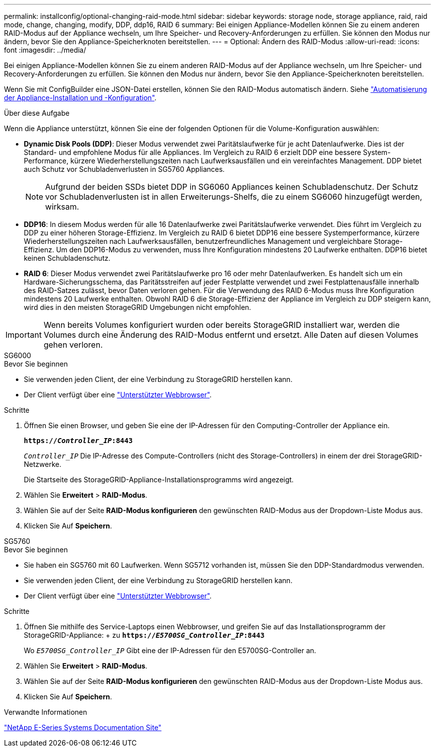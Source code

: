 ---
permalink: installconfig/optional-changing-raid-mode.html 
sidebar: sidebar 
keywords: storage node, storage appliance, raid, raid mode, change, changing, modify, DDP, ddp16, RAID 6 
summary: Bei einigen Appliance-Modellen können Sie zu einem anderen RAID-Modus auf der Appliance wechseln, um Ihre Speicher- und Recovery-Anforderungen zu erfüllen. Sie können den Modus nur ändern, bevor Sie den Appliance-Speicherknoten bereitstellen. 
---
= Optional: Ändern des RAID-Modus
:allow-uri-read: 
:icons: font
:imagesdir: ../media/


[role="lead"]
Bei einigen Appliance-Modellen können Sie zu einem anderen RAID-Modus auf der Appliance wechseln, um Ihre Speicher- und Recovery-Anforderungen zu erfüllen. Sie können den Modus nur ändern, bevor Sie den Appliance-Speicherknoten bereitstellen.

Wenn Sie mit ConfigBuilder eine JSON-Datei erstellen, können Sie den RAID-Modus automatisch ändern. Siehe link:automating-appliance-installation-and-configuration.html["Automatisierung der Appliance-Installation und -Konfiguration"].

.Über diese Aufgabe
Wenn die Appliance unterstützt, können Sie eine der folgenden Optionen für die Volume-Konfiguration auswählen:

* *Dynamic Disk Pools (DDP)*: Dieser Modus verwendet zwei Paritätslaufwerke für je acht Datenlaufwerke. Dies ist der Standard- und empfohlene Modus für alle Appliances. Im Vergleich zu RAID 6 erzielt DDP eine bessere System-Performance, kürzere Wiederherstellungszeiten nach Laufwerksausfällen und ein vereinfachtes Management. DDP bietet auch Schutz vor Schubladenverlusten in SG5760 Appliances.
+

NOTE: Aufgrund der beiden SSDs bietet DDP in SG6060 Appliances keinen Schubladenschutz. Der Schutz vor Schubladenverlusten ist in allen Erweiterungs-Shelfs, die zu einem SG6060 hinzugefügt werden, wirksam.

* *DDP16*: In diesem Modus werden für alle 16 Datenlaufwerke zwei Paritätslaufwerke verwendet. Dies führt im Vergleich zu DDP zu einer höheren Storage-Effizienz. Im Vergleich zu RAID 6 bietet DDP16 eine bessere Systemperformance, kürzere Wiederherstellungszeiten nach Laufwerksausfällen, benutzerfreundliches Management und vergleichbare Storage-Effizienz. Um den DDP16-Modus zu verwenden, muss Ihre Konfiguration mindestens 20 Laufwerke enthalten. DDP16 bietet keinen Schubladenschutz.
* *RAID 6*: Dieser Modus verwendet zwei Paritätslaufwerke pro 16 oder mehr Datenlaufwerken. Es handelt sich um ein Hardware-Sicherungsschema, das Paritätsstreifen auf jeder Festplatte verwendet und zwei Festplattenausfälle innerhalb des RAID-Satzes zulässt, bevor Daten verloren gehen. Für die Verwendung des RAID 6-Modus muss Ihre Konfiguration mindestens 20 Laufwerke enthalten. Obwohl RAID 6 die Storage-Effizienz der Appliance im Vergleich zu DDP steigern kann, wird dies in den meisten StorageGRID Umgebungen nicht empfohlen.



IMPORTANT: Wenn bereits Volumes konfiguriert wurden oder bereits StorageGRID installiert war, werden die Volumes durch eine Änderung des RAID-Modus entfernt und ersetzt. Alle Daten auf diesen Volumes gehen verloren.

[role="tabbed-block"]
====
.SG6000
--
.Bevor Sie beginnen
* Sie verwenden jeden Client, der eine Verbindung zu StorageGRID herstellen kann.
* Der Client verfügt über eine link:../admin/web-browser-requirements.html["Unterstützter Webbrowser"].


.Schritte
. Öffnen Sie einen Browser, und geben Sie eine der IP-Adressen für den Computing-Controller der Appliance ein.
+
`*https://_Controller_IP_:8443*`

+
`_Controller_IP_` Die IP-Adresse des Compute-Controllers (nicht des Storage-Controllers) in einem der drei StorageGRID-Netzwerke.

+
Die Startseite des StorageGRID-Appliance-Installationsprogramms wird angezeigt.

. Wählen Sie *Erweitert* > *RAID-Modus*.
. Wählen Sie auf der Seite *RAID-Modus konfigurieren* den gewünschten RAID-Modus aus der Dropdown-Liste Modus aus.
. Klicken Sie Auf *Speichern*.


--
.SG5760
--
.Bevor Sie beginnen
* Sie haben ein SG5760 mit 60 Laufwerken. Wenn SG5712 vorhanden ist, müssen Sie den DDP-Standardmodus verwenden.
* Sie verwenden jeden Client, der eine Verbindung zu StorageGRID herstellen kann.
* Der Client verfügt über eine link:../admin/web-browser-requirements.html["Unterstützter Webbrowser"].


.Schritte
. Öffnen Sie mithilfe des Service-Laptops einen Webbrowser, und greifen Sie auf das Installationsprogramm der StorageGRID-Appliance: + zu
`*https://_E5700SG_Controller_IP_:8443*`
+
Wo `_E5700SG_Controller_IP_` Gibt eine der IP-Adressen für den E5700SG-Controller an.

. Wählen Sie *Erweitert* > *RAID-Modus*.
. Wählen Sie auf der Seite *RAID-Modus konfigurieren* den gewünschten RAID-Modus aus der Dropdown-Liste Modus aus.
. Klicken Sie Auf *Speichern*.


--
====
.Verwandte Informationen
http://mysupport.netapp.com/info/web/ECMP1658252.html["NetApp E-Series Systems Documentation Site"^]
